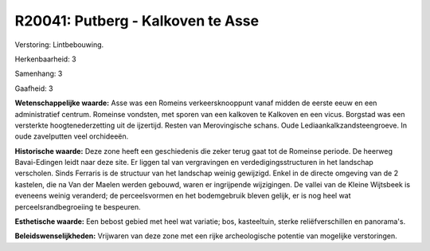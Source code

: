 R20041: Putberg - Kalkoven te Asse
==================================

Verstoring:
Lintbebouwing.

Herkenbaarheid: 3

Samenhang: 3

Gaafheid: 3

**Wetenschappelijke waarde:**
Asse was een Romeins verkeersknooppunt vanaf midden de eerste eeuw en
een administratief centrum. Romeinse vondsten, met sporen van een
kalkoven te Kalkoven en een vicus. Borgstad was een versterkte
hoogtenederzetting uit de ijzertijd. Resten van Merovingische schans.
Oude Lediaankalkzandsteengroeve. In oude zavelputten veel orchideeën.

**Historische waarde:**
Deze zone heeft een geschiedenis die zeker terug gaat tot de Romeinse
periode. De heerweg Bavai-Edingen leidt naar deze site. Er liggen tal
van vergravingen en verdedigingsstructuren in het landschap verscholen.
Sinds Ferraris is de structuur van het landschap weinig gewijzigd. Enkel
in de directe omgeving van de 2 kastelen, die na Van der Maelen werden
gebouwd, waren er ingrijpende wijzigingen. De vallei van de Kleine
Wijtsbeek is eveneens weinig veranderd; de perceelsvormen en het
bodemgebruik bleven gelijk, er is nog heel wat perceelsrandbegroeiing te
bespeuren.

**Esthetische waarde:**
Een bebost gebied met heel wat variatie; bos, kasteeltuin, sterke
reliëfverschillen en panorama's.



**Beleidswenselijkheden:**
Vrijwaren van deze zone met een rijke archeologische potentie van
mogelijke verstoringen.
